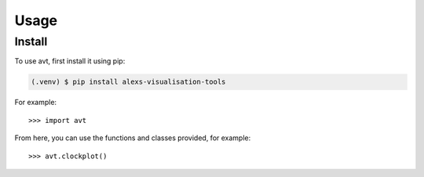 Usage
======

.. _install:

Install
-------------

To use avt, first install it using pip:

.. code-block:: console

   (.venv) $ pip install alexs-visualisation-tools



For example::

   >>> import avt


From here, you can use the functions and classes provided, for example::

   >>> avt.clockplot()
